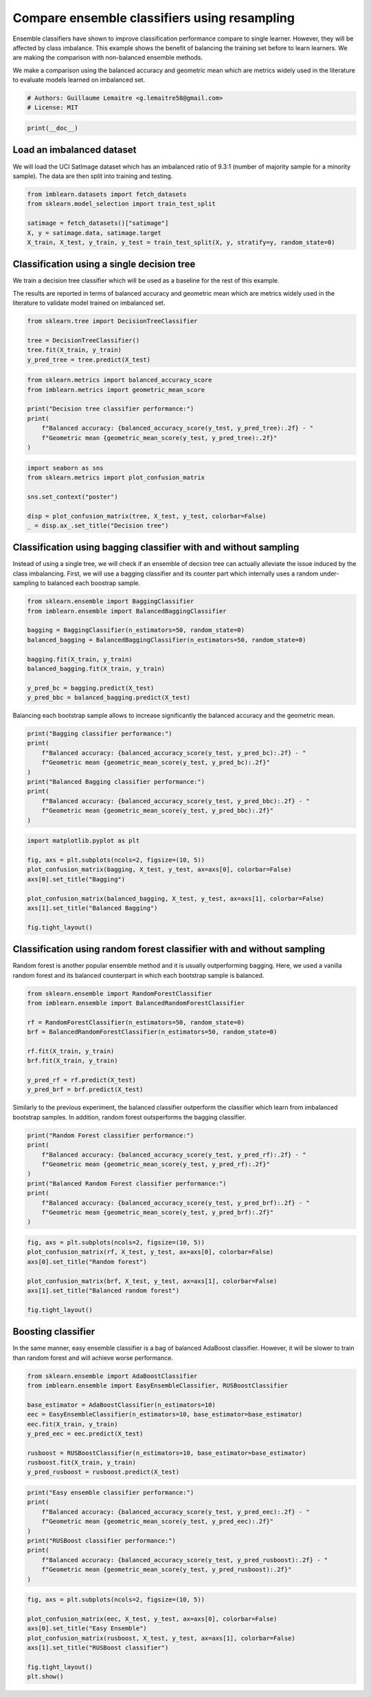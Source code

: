 
.. DO NOT EDIT.
.. THIS FILE WAS AUTOMATICALLY GENERATED BY SPHINX-GALLERY.
.. TO MAKE CHANGES, EDIT THE SOURCE PYTHON FILE:
.. "auto_examples/ensemble/plot_comparison_ensemble_classifier.py"
.. LINE NUMBERS ARE GIVEN BELOW.

.. only:: html

    .. note::
        :class: sphx-glr-download-link-note

        Click :ref:`here <sphx_glr_download_auto_examples_ensemble_plot_comparison_ensemble_classifier.py>`
        to download the full example code

.. rst-class:: sphx-glr-example-title

.. _sphx_glr_auto_examples_ensemble_plot_comparison_ensemble_classifier.py:


=============================================
Compare ensemble classifiers using resampling
=============================================

Ensemble classifiers have shown to improve classification performance compare
to single learner. However, they will be affected by class imbalance. This
example shows the benefit of balancing the training set before to learn
learners. We are making the comparison with non-balanced ensemble methods.

We make a comparison using the balanced accuracy and geometric mean which are
metrics widely used in the literature to evaluate models learned on imbalanced
set.

.. GENERATED FROM PYTHON SOURCE LINES 15-19

.. code-block:: default


    # Authors: Guillaume Lemaitre <g.lemaitre58@gmail.com>
    # License: MIT








.. GENERATED FROM PYTHON SOURCE LINES 20-22

.. code-block:: default

    print(__doc__)








.. GENERATED FROM PYTHON SOURCE LINES 23-29

Load an imbalanced dataset
--------------------------

We will load the UCI SatImage dataset which has an imbalanced ratio of 9.3:1
(number of majority sample for a minority sample). The data are then split
into training and testing.

.. GENERATED FROM PYTHON SOURCE LINES 31-38

.. code-block:: default

    from imblearn.datasets import fetch_datasets
    from sklearn.model_selection import train_test_split

    satimage = fetch_datasets()["satimage"]
    X, y = satimage.data, satimage.target
    X_train, X_test, y_train, y_test = train_test_split(X, y, stratify=y, random_state=0)








.. GENERATED FROM PYTHON SOURCE LINES 39-48

Classification using a single decision tree
-------------------------------------------

We train a decision tree classifier which will be used as a baseline for the
rest of this example.

The results are reported in terms of balanced accuracy and geometric mean
which are metrics widely used in the literature to validate model trained on
imbalanced set.

.. GENERATED FROM PYTHON SOURCE LINES 50-56

.. code-block:: default

    from sklearn.tree import DecisionTreeClassifier

    tree = DecisionTreeClassifier()
    tree.fit(X_train, y_train)
    y_pred_tree = tree.predict(X_test)








.. GENERATED FROM PYTHON SOURCE LINES 57-66

.. code-block:: default

    from sklearn.metrics import balanced_accuracy_score
    from imblearn.metrics import geometric_mean_score

    print("Decision tree classifier performance:")
    print(
        f"Balanced accuracy: {balanced_accuracy_score(y_test, y_pred_tree):.2f} - "
        f"Geometric mean {geometric_mean_score(y_test, y_pred_tree):.2f}"
    )





.. rst-class:: sphx-glr-script-out

 Out:

 .. code-block:: none

    Decision tree classifier performance:
    Balanced accuracy: 0.75 - Geometric mean 0.73




.. GENERATED FROM PYTHON SOURCE LINES 67-75

.. code-block:: default

    import seaborn as sns
    from sklearn.metrics import plot_confusion_matrix

    sns.set_context("poster")

    disp = plot_confusion_matrix(tree, X_test, y_test, colorbar=False)
    _ = disp.ax_.set_title("Decision tree")




.. image:: /auto_examples/ensemble/images/sphx_glr_plot_comparison_ensemble_classifier_001.png
    :alt: Decision tree
    :class: sphx-glr-single-img


.. rst-class:: sphx-glr-script-out

 Out:

 .. code-block:: none

    /Users/glemaitre/mambaforge/envs/dev/lib/python3.8/site-packages/seaborn/cm.py:1582: UserWarning: Trying to register the cmap 'rocket' which already exists.
      mpl_cm.register_cmap(_name, _cmap)
    /Users/glemaitre/mambaforge/envs/dev/lib/python3.8/site-packages/seaborn/cm.py:1583: UserWarning: Trying to register the cmap 'rocket_r' which already exists.
      mpl_cm.register_cmap(_name + "_r", _cmap_r)
    /Users/glemaitre/mambaforge/envs/dev/lib/python3.8/site-packages/seaborn/cm.py:1582: UserWarning: Trying to register the cmap 'mako' which already exists.
      mpl_cm.register_cmap(_name, _cmap)
    /Users/glemaitre/mambaforge/envs/dev/lib/python3.8/site-packages/seaborn/cm.py:1583: UserWarning: Trying to register the cmap 'mako_r' which already exists.
      mpl_cm.register_cmap(_name + "_r", _cmap_r)
    /Users/glemaitre/mambaforge/envs/dev/lib/python3.8/site-packages/seaborn/cm.py:1582: UserWarning: Trying to register the cmap 'icefire' which already exists.
      mpl_cm.register_cmap(_name, _cmap)
    /Users/glemaitre/mambaforge/envs/dev/lib/python3.8/site-packages/seaborn/cm.py:1583: UserWarning: Trying to register the cmap 'icefire_r' which already exists.
      mpl_cm.register_cmap(_name + "_r", _cmap_r)
    /Users/glemaitre/mambaforge/envs/dev/lib/python3.8/site-packages/seaborn/cm.py:1582: UserWarning: Trying to register the cmap 'vlag' which already exists.
      mpl_cm.register_cmap(_name, _cmap)
    /Users/glemaitre/mambaforge/envs/dev/lib/python3.8/site-packages/seaborn/cm.py:1583: UserWarning: Trying to register the cmap 'vlag_r' which already exists.
      mpl_cm.register_cmap(_name + "_r", _cmap_r)
    /Users/glemaitre/mambaforge/envs/dev/lib/python3.8/site-packages/seaborn/cm.py:1582: UserWarning: Trying to register the cmap 'flare' which already exists.
      mpl_cm.register_cmap(_name, _cmap)
    /Users/glemaitre/mambaforge/envs/dev/lib/python3.8/site-packages/seaborn/cm.py:1583: UserWarning: Trying to register the cmap 'flare_r' which already exists.
      mpl_cm.register_cmap(_name + "_r", _cmap_r)
    /Users/glemaitre/mambaforge/envs/dev/lib/python3.8/site-packages/seaborn/cm.py:1582: UserWarning: Trying to register the cmap 'crest' which already exists.
      mpl_cm.register_cmap(_name, _cmap)
    /Users/glemaitre/mambaforge/envs/dev/lib/python3.8/site-packages/seaborn/cm.py:1583: UserWarning: Trying to register the cmap 'crest_r' which already exists.
      mpl_cm.register_cmap(_name + "_r", _cmap_r)
    /Users/glemaitre/Documents/packages/scikit-learn/sklearn/utils/deprecation.py:87: FutureWarning: Function plot_confusion_matrix is deprecated; Function `plot_confusion_matrix` is deprecated in 1.0 and will be removed in 1.2. Use one of the class methods: ConfusionMatrixDisplay.from_predictions or ConfusionMatrixDisplay.from_estimator.
      warnings.warn(msg, category=FutureWarning)




.. GENERATED FROM PYTHON SOURCE LINES 76-83

Classification using bagging classifier with and without sampling
-----------------------------------------------------------------

Instead of using a single tree, we will check if an ensemble of decsion tree
can actually alleviate the issue induced by the class imbalancing. First, we
will use a bagging classifier and its counter part which internally uses a
random under-sampling to balanced each boostrap sample.

.. GENERATED FROM PYTHON SOURCE LINES 85-97

.. code-block:: default

    from sklearn.ensemble import BaggingClassifier
    from imblearn.ensemble import BalancedBaggingClassifier

    bagging = BaggingClassifier(n_estimators=50, random_state=0)
    balanced_bagging = BalancedBaggingClassifier(n_estimators=50, random_state=0)

    bagging.fit(X_train, y_train)
    balanced_bagging.fit(X_train, y_train)

    y_pred_bc = bagging.predict(X_test)
    y_pred_bbc = balanced_bagging.predict(X_test)








.. GENERATED FROM PYTHON SOURCE LINES 98-100

Balancing each bootstrap sample allows to increase significantly the balanced
accuracy and the geometric mean.

.. GENERATED FROM PYTHON SOURCE LINES 102-113

.. code-block:: default

    print("Bagging classifier performance:")
    print(
        f"Balanced accuracy: {balanced_accuracy_score(y_test, y_pred_bc):.2f} - "
        f"Geometric mean {geometric_mean_score(y_test, y_pred_bc):.2f}"
    )
    print("Balanced Bagging classifier performance:")
    print(
        f"Balanced accuracy: {balanced_accuracy_score(y_test, y_pred_bbc):.2f} - "
        f"Geometric mean {geometric_mean_score(y_test, y_pred_bbc):.2f}"
    )





.. rst-class:: sphx-glr-script-out

 Out:

 .. code-block:: none

    Bagging classifier performance:
    Balanced accuracy: 0.73 - Geometric mean 0.68
    Balanced Bagging classifier performance:
    Balanced accuracy: 0.86 - Geometric mean 0.86




.. GENERATED FROM PYTHON SOURCE LINES 114-125

.. code-block:: default

    import matplotlib.pyplot as plt

    fig, axs = plt.subplots(ncols=2, figsize=(10, 5))
    plot_confusion_matrix(bagging, X_test, y_test, ax=axs[0], colorbar=False)
    axs[0].set_title("Bagging")

    plot_confusion_matrix(balanced_bagging, X_test, y_test, ax=axs[1], colorbar=False)
    axs[1].set_title("Balanced Bagging")

    fig.tight_layout()




.. image:: /auto_examples/ensemble/images/sphx_glr_plot_comparison_ensemble_classifier_002.png
    :alt: Bagging, Balanced Bagging
    :class: sphx-glr-single-img


.. rst-class:: sphx-glr-script-out

 Out:

 .. code-block:: none

    /Users/glemaitre/Documents/packages/scikit-learn/sklearn/utils/deprecation.py:87: FutureWarning: Function plot_confusion_matrix is deprecated; Function `plot_confusion_matrix` is deprecated in 1.0 and will be removed in 1.2. Use one of the class methods: ConfusionMatrixDisplay.from_predictions or ConfusionMatrixDisplay.from_estimator.
      warnings.warn(msg, category=FutureWarning)
    /Users/glemaitre/Documents/packages/scikit-learn/sklearn/utils/deprecation.py:87: FutureWarning: Function plot_confusion_matrix is deprecated; Function `plot_confusion_matrix` is deprecated in 1.0 and will be removed in 1.2. Use one of the class methods: ConfusionMatrixDisplay.from_predictions or ConfusionMatrixDisplay.from_estimator.
      warnings.warn(msg, category=FutureWarning)




.. GENERATED FROM PYTHON SOURCE LINES 126-132

Classification using random forest classifier with and without sampling
-----------------------------------------------------------------------

Random forest is another popular ensemble method and it is usually
outperforming bagging. Here, we used a vanilla random forest and its balanced
counterpart in which each bootstrap sample is balanced.

.. GENERATED FROM PYTHON SOURCE LINES 134-146

.. code-block:: default

    from sklearn.ensemble import RandomForestClassifier
    from imblearn.ensemble import BalancedRandomForestClassifier

    rf = RandomForestClassifier(n_estimators=50, random_state=0)
    brf = BalancedRandomForestClassifier(n_estimators=50, random_state=0)

    rf.fit(X_train, y_train)
    brf.fit(X_train, y_train)

    y_pred_rf = rf.predict(X_test)
    y_pred_brf = brf.predict(X_test)








.. GENERATED FROM PYTHON SOURCE LINES 147-150

Similarly to the previous experiment, the balanced classifier outperform the
classifier which learn from imbalanced bootstrap samples. In addition, random
forest outsperforms the bagging classifier.

.. GENERATED FROM PYTHON SOURCE LINES 152-163

.. code-block:: default

    print("Random Forest classifier performance:")
    print(
        f"Balanced accuracy: {balanced_accuracy_score(y_test, y_pred_rf):.2f} - "
        f"Geometric mean {geometric_mean_score(y_test, y_pred_rf):.2f}"
    )
    print("Balanced Random Forest classifier performance:")
    print(
        f"Balanced accuracy: {balanced_accuracy_score(y_test, y_pred_brf):.2f} - "
        f"Geometric mean {geometric_mean_score(y_test, y_pred_brf):.2f}"
    )





.. rst-class:: sphx-glr-script-out

 Out:

 .. code-block:: none

    Random Forest classifier performance:
    Balanced accuracy: 0.73 - Geometric mean 0.68
    Balanced Random Forest classifier performance:
    Balanced accuracy: 0.88 - Geometric mean 0.88




.. GENERATED FROM PYTHON SOURCE LINES 164-173

.. code-block:: default

    fig, axs = plt.subplots(ncols=2, figsize=(10, 5))
    plot_confusion_matrix(rf, X_test, y_test, ax=axs[0], colorbar=False)
    axs[0].set_title("Random forest")

    plot_confusion_matrix(brf, X_test, y_test, ax=axs[1], colorbar=False)
    axs[1].set_title("Balanced random forest")

    fig.tight_layout()




.. image:: /auto_examples/ensemble/images/sphx_glr_plot_comparison_ensemble_classifier_003.png
    :alt: Random forest, Balanced random forest
    :class: sphx-glr-single-img


.. rst-class:: sphx-glr-script-out

 Out:

 .. code-block:: none

    /Users/glemaitre/Documents/packages/scikit-learn/sklearn/utils/deprecation.py:87: FutureWarning: Function plot_confusion_matrix is deprecated; Function `plot_confusion_matrix` is deprecated in 1.0 and will be removed in 1.2. Use one of the class methods: ConfusionMatrixDisplay.from_predictions or ConfusionMatrixDisplay.from_estimator.
      warnings.warn(msg, category=FutureWarning)
    /Users/glemaitre/Documents/packages/scikit-learn/sklearn/utils/deprecation.py:87: FutureWarning: Function plot_confusion_matrix is deprecated; Function `plot_confusion_matrix` is deprecated in 1.0 and will be removed in 1.2. Use one of the class methods: ConfusionMatrixDisplay.from_predictions or ConfusionMatrixDisplay.from_estimator.
      warnings.warn(msg, category=FutureWarning)




.. GENERATED FROM PYTHON SOURCE LINES 174-180

Boosting classifier
-------------------

In the same manner, easy ensemble classifier is a bag of balanced AdaBoost
classifier. However, it will be slower to train than random forest and will
achieve worse performance.

.. GENERATED FROM PYTHON SOURCE LINES 182-194

.. code-block:: default

    from sklearn.ensemble import AdaBoostClassifier
    from imblearn.ensemble import EasyEnsembleClassifier, RUSBoostClassifier

    base_estimator = AdaBoostClassifier(n_estimators=10)
    eec = EasyEnsembleClassifier(n_estimators=10, base_estimator=base_estimator)
    eec.fit(X_train, y_train)
    y_pred_eec = eec.predict(X_test)

    rusboost = RUSBoostClassifier(n_estimators=10, base_estimator=base_estimator)
    rusboost.fit(X_train, y_train)
    y_pred_rusboost = rusboost.predict(X_test)








.. GENERATED FROM PYTHON SOURCE LINES 195-206

.. code-block:: default

    print("Easy ensemble classifier performance:")
    print(
        f"Balanced accuracy: {balanced_accuracy_score(y_test, y_pred_eec):.2f} - "
        f"Geometric mean {geometric_mean_score(y_test, y_pred_eec):.2f}"
    )
    print("RUSBoost classifier performance:")
    print(
        f"Balanced accuracy: {balanced_accuracy_score(y_test, y_pred_rusboost):.2f} - "
        f"Geometric mean {geometric_mean_score(y_test, y_pred_rusboost):.2f}"
    )





.. rst-class:: sphx-glr-script-out

 Out:

 .. code-block:: none

    Easy ensemble classifier performance:
    Balanced accuracy: 0.85 - Geometric mean 0.85
    RUSBoost classifier performance:
    Balanced accuracy: 0.85 - Geometric mean 0.85




.. GENERATED FROM PYTHON SOURCE LINES 207-216

.. code-block:: default

    fig, axs = plt.subplots(ncols=2, figsize=(10, 5))

    plot_confusion_matrix(eec, X_test, y_test, ax=axs[0], colorbar=False)
    axs[0].set_title("Easy Ensemble")
    plot_confusion_matrix(rusboost, X_test, y_test, ax=axs[1], colorbar=False)
    axs[1].set_title("RUSBoost classifier")

    fig.tight_layout()
    plt.show()



.. image:: /auto_examples/ensemble/images/sphx_glr_plot_comparison_ensemble_classifier_004.png
    :alt: Easy Ensemble, RUSBoost classifier
    :class: sphx-glr-single-img


.. rst-class:: sphx-glr-script-out

 Out:

 .. code-block:: none

    /Users/glemaitre/Documents/packages/scikit-learn/sklearn/utils/deprecation.py:87: FutureWarning: Function plot_confusion_matrix is deprecated; Function `plot_confusion_matrix` is deprecated in 1.0 and will be removed in 1.2. Use one of the class methods: ConfusionMatrixDisplay.from_predictions or ConfusionMatrixDisplay.from_estimator.
      warnings.warn(msg, category=FutureWarning)
    /Users/glemaitre/Documents/packages/scikit-learn/sklearn/utils/deprecation.py:87: FutureWarning: Function plot_confusion_matrix is deprecated; Function `plot_confusion_matrix` is deprecated in 1.0 and will be removed in 1.2. Use one of the class methods: ConfusionMatrixDisplay.from_predictions or ConfusionMatrixDisplay.from_estimator.
      warnings.warn(msg, category=FutureWarning)





.. rst-class:: sphx-glr-timing

   **Total running time of the script:** ( 0 minutes  2.926 seconds)


.. _sphx_glr_download_auto_examples_ensemble_plot_comparison_ensemble_classifier.py:


.. only :: html

 .. container:: sphx-glr-footer
    :class: sphx-glr-footer-example



  .. container:: sphx-glr-download sphx-glr-download-python

     :download:`Download Python source code: plot_comparison_ensemble_classifier.py <plot_comparison_ensemble_classifier.py>`



  .. container:: sphx-glr-download sphx-glr-download-jupyter

     :download:`Download Jupyter notebook: plot_comparison_ensemble_classifier.ipynb <plot_comparison_ensemble_classifier.ipynb>`


.. only:: html

 .. rst-class:: sphx-glr-signature

    `Gallery generated by Sphinx-Gallery <https://sphinx-gallery.github.io>`_
